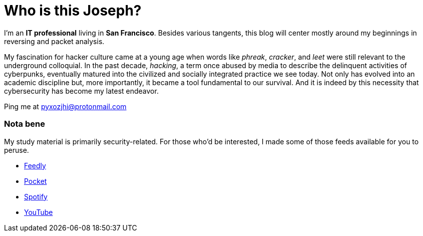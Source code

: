 = Who is this Joseph?
:hp-tags: personal, bio, contact

I'm an *IT professional* living in *San Francisco*. Besides various tangents, this blog will center mostly around my beginnings in reversing and packet analysis.

My fascination for hacker culture came at a young age when words like _phreak_, _cracker_, and _leet_ were still relevant  to the underground colloquial. In the past decade, _hacking_, a term once abused by media to describe the delinquent activities of cyberpunks, eventually matured into the civilized and socially integrated practice we see today. Not only has evolved into an academic discipline but, more importantly, it became a tool fundamental to our survival. And it is indeed by this necessity that cybersecurity has become my latest endeavor.

Ping me at pyxozjhi@protonmail.com

### Nota bene

My study material is primarily security-related. For those who'd be interested, I made some of those feeds available for you to peruse.

* https://feedly.com/pyxozjhi[Feedly]
* http://sharedli.st/pyxozjhi[Pocket]
* https://open.spotify.com/user/pyxozjhi[Spotify]
* https://www.youtube.com/channel/UCM91hogdx5-YaC6x0KY5Bjw/playlists?view=52&sort=dd[YouTube]
